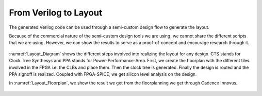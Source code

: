 From Verilog to Layout
======================

The generated Verilog code can be used through a semi-custom design flow to generate the layout.

Because of the commercial nature of the semi-custom design tools we are using,  we cannot share the different scripts that we are using. However, we can show the results to serve as a proof-of-concept and encourage research through it. 
 
.. _Layout_Diagram:

.. figure:: ./figures/Layout_Diagram.png
   :scale: 30%
   :alt: Diagram of the Layouting process

:numref:`Layout_Diagram` shows the different steps involved into realizing the layout for any design. CTS stands for Clock Tree Synthesys and PPA stands for Power-Performance-Area. First, we create the floorplan with the different tiles involved in the FPGA i.e. the CLBs and place them. Then the clock tree is generated. Finally the design is routed and the PPA signoff is realized. Coupled with FPGA-SPICE, we get silicon level analysis on the design.

In :numref:`Layout_Floorplan`, we show the result we get from the floorplanning we get through Cadence Innovus. 

.. _Layout_Floorplan:

.. figure:: ./figures/fpga_asap_10x10_floorplan.png
   :scale: 30%
   :alt: Florplan of a 10x10 FPGA







